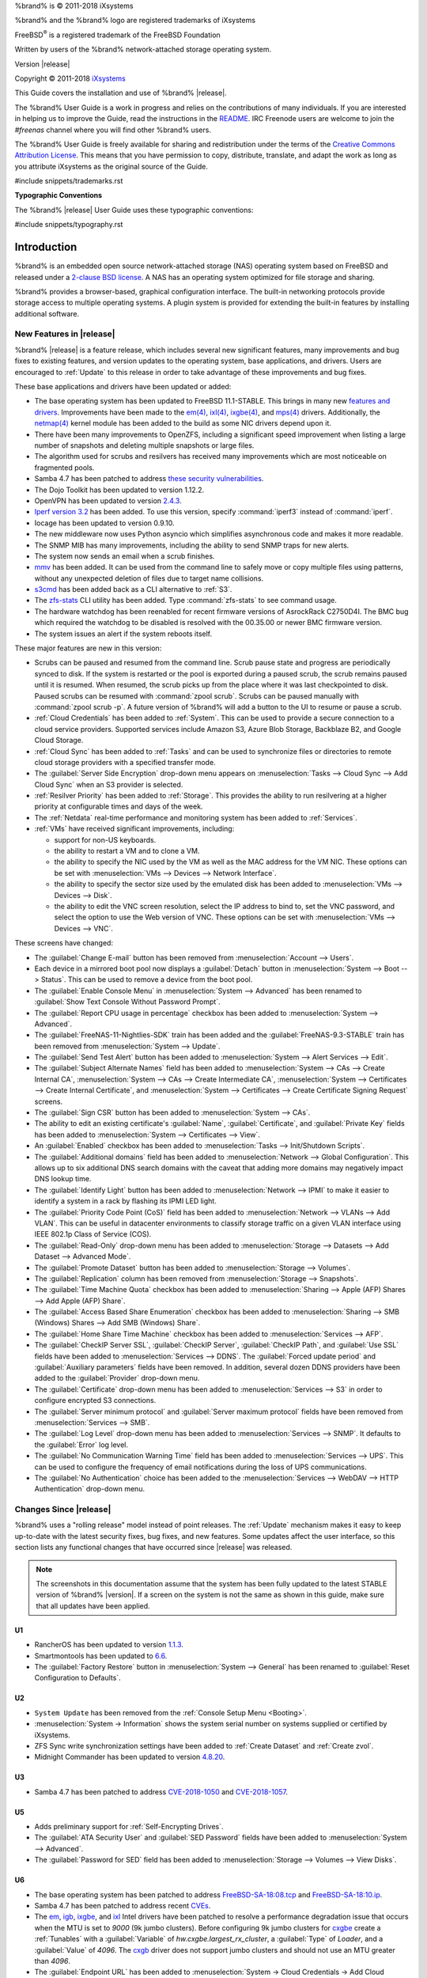 %brand% is © 2011-2018 iXsystems

%brand% and the %brand% logo are registered trademarks of iXsystems

FreeBSD\ :sup:`®` is a registered trademark of the FreeBSD Foundation

Written by users of the %brand% network-attached storage operating
system.

Version |release|

Copyright © 2011-2018
`iXsystems <https://www.ixsystems.com/>`__


.. raw:: latex

   \par--TABLEOFCONTENTS--\par
   \pagestyle{frontmatter}
   \section*{Welcome}\addcontentsline{toc}{section}{Welcome}


This Guide covers the installation and use of %brand% |release|.

The %brand% User Guide is a work in progress and relies on the
contributions of many individuals. If you are interested in helping us
to improve the Guide, read the instructions in the `README
<https://github.com/freenas/freenas-docs/blob/master/README.md>`__.
IRC Freenode users are welcome to join the *#freenas* channel
where you will find other %brand% users.

The %brand% User Guide is freely available for sharing and
redistribution under the terms of the
`Creative Commons Attribution
License <https://creativecommons.org/licenses/by/3.0/>`__.
This means that you have permission to copy, distribute, translate,
and adapt the work as long as you attribute iXsystems as the original
source of the Guide.


#include snippets/trademarks.rst


.. raw:: latex

   \pagebreak
   \section*{Typographic Conventions}
   \addcontentsline{toc}{section}{Typographic Conventions}


**Typographic Conventions**

The %brand% |release| User Guide uses these typographic conventions:


#include snippets/typography.rst


.. raw:: latex

   \pagestyle{frontmatter}


.. _Introduction:

Introduction
============

.. raw:: latex

   \pagestyle{normal}

%brand% is an embedded open source network-attached storage (NAS)
operating system based on FreeBSD and released under a
`2-clause BSD license
<https://opensource.org/licenses/BSD-2-Clause>`__.
A NAS has an operating system optimized for file storage and sharing.

%brand% provides a browser-based, graphical configuration interface.
The built-in networking protocols provide storage access to multiple
operating systems. A plugin system is provided for extending the
built-in features by installing additional software.


.. _New Features in |release|:

New Features in |release|
-------------------------

%brand%  |release| is a feature release, which includes several new
significant features, many improvements and bug fixes to existing
features, and version updates to the operating system, base
applications, and drivers. Users are encouraged to :ref:`Update` to
this release in order to take advantage of these improvements and bug
fixes.

These base applications and drivers have been updated or added:

* The base operating system has been updated to FreeBSD 11.1-STABLE.
  This brings in many new
  `features and drivers
  <https://www.freebsd.org/releases/11.1R/relnotes.html>`__.
  Improvements have been made to the
  `em(4) <https://www.freebsd.org/cgi/man.cgi?query=en>`__,
  `ixl(4) <https://www.freebsd.org/cgi/man.cgi?query=ixl>`__,
  `ixgbe(4) <https://www.freebsd.org/cgi/man.cgi?query=ixgbe>`__,
  and `mps(4) <https://www.freebsd.org/cgi/man.cgi?query=mps>`__
  drivers. Additionally, the
  `netmap(4) <https://www.freebsd.org/cgi/man.cgi?query=netmap>`__
  kernel module has been added to the build as some NIC drivers depend
  upon it.

* There have been many improvements to OpenZFS, including a
  significant speed improvement when listing a large number of
  snapshots and deleting multiple snapshots or large files.

* The algorithm used for scrubs and resilvers has received many
  improvements which are most noticeable on fragmented pools.

* Samba 4.7 has been patched to address
  `these security vulnerabilities
  <https://www.samba.org/samba/history/samba-4.7.3>`__.

* The Dojo Toolkit has been updated to version 1.12.2.

* OpenVPN has been updated to version
  `2.4.3
  <https://github.com/OpenVPN/openvpn/blob/release/2.4/Changes.rst#version-243>`__.

* `Iperf version 3.2 <http://software.es.net/iperf/>`__
  has been added. To use this version, specify :command:`iperf3`
  instead of :command:`iperf`.

* Iocage has been updated to version 0.9.10.

* The new middleware now uses Python asyncio which simplifies
  asynchronous code and makes it more readable.

* The SNMP MIB has many improvements, including the ability to send
  SNMP traps for new alerts.

* The system now sends an email when a scrub finishes.

* `mmv <https://packages.debian.org/unstable/utils/mmv>`__
  has been added. It can be used from the command line to safely move
  or copy multiple files using patterns, without any unexpected
  deletion of files due to target name collisions.

* `s3cmd <http://s3tools.org/s3cmd>`__
  has been added back as a CLI alternative to :ref:`S3`.

* The `zfs-stats <http://www.vx.sk/zfs-stats/>`__
  CLI utility has been added. Type :command:`zfs-stats` to see command
  usage.

* The hardware watchdog has been reenabled for recent firmware
  versions of AsrockRack C2750D4I. The BMC bug which required the
  watchdog to be disabled is resolved with the 00.35.00 or newer BMC
  firmware version.

* The system issues an alert if the system reboots itself.

These major features are new in this version:

* Scrubs can be paused and resumed from the command line. Scrub pause
  state and progress are periodically synced to disk. If the system is
  restarted or the pool is exported during a paused scrub, the scrub
  remains paused until it is resumed. When resumed, the scrub picks up
  from the place where it was last checkpointed to disk. Paused scrubs
  can be resumed with :command:`zpool scrub`. Scrubs can be paused
  manually with :command:`zpool scrub -p`.  A future version of
  %brand% will add a button to the UI to resume or pause a scrub.

* :ref:`Cloud Credentials` has been added to :ref:`System`. This can
  be used to provide a secure connection to a cloud service providers.
  Supported services include Amazon S3, Azure Blob Storage, Backblaze
  B2, and Google Cloud Storage.

* :ref:`Cloud Sync` has been added to :ref:`Tasks` and can be used to
  synchronize files or directories to remote cloud storage providers
  with a specified transfer mode.

* The :guilabel:`Server Side Encryption` drop-down menu appears on
  :menuselection:`Tasks --> Cloud Sync --> Add Cloud Sync`
  when an S3 provider is selected.

* :ref:`Resilver Priority` has been added to :ref:`Storage`. This
  provides the ability to run resilvering at a higher priority at
  configurable times and days of the week.

* The :ref:`Netdata` real-time performance and monitoring system has
  been added to :ref:`Services`.

* :ref:`VMs` have received significant improvements, including:

  * support for non-US keyboards.

  * the ability to restart a VM and to clone a VM.

  * the ability to specify the NIC used by the VM as well as the MAC
    address for the VM NIC. These options can be set with
    :menuselection:`VMs --> Devices --> Network Interface`.

  * the ability to specify the sector size used by the emulated disk
    has been added to :menuselection:`VMs --> Devices --> Disk`.

  * the ability to edit the VNC screen resolution, select the IP
    address to bind to, set the VNC password, and select the option to
    use the Web version of VNC. These options can be set with
    :menuselection:`VMs --> Devices --> VNC`.


These screens have changed:

* The :guilabel:`Change E-mail` button has been removed from
  :menuselection:`Account --> Users`.

* Each device in a mirrored boot pool now displays a
  :guilabel:`Detach` button in
  :menuselection:`System --> Boot --> Status`.
  This can be used to remove a device from the boot pool.

* The :guilabel:`Enable Console Menu` in
  :menuselection:`System --> Advanced` has been renamed to
  :guilabel:`Show Text Console Without Password Prompt`.

* The :guilabel:`Report CPU usage in percentage` checkbox has been
  added to
  :menuselection:`System --> Advanced`.

* The :guilabel:`FreeNAS-11-Nightlies-SDK` train has been added and
  the :guilabel:`FreeNAS-9.3-STABLE` train has been removed from
  :menuselection:`System --> Update`.

* The :guilabel:`Send Test Alert` button has been added to
  :menuselection:`System --> Alert Services --> Edit`.

* The :guilabel:`Subject Alternate Names` field has been added to
  :menuselection:`System --> CAs --> Create Internal CA`,
  :menuselection:`System --> CAs --> Create Intermediate CA`,
  :menuselection:`System --> Certificates --> Create Internal Certificate`,
  and
  :menuselection:`System --> Certificates --> Create Certificate Signing Request`
  screens.

* The :guilabel:`Sign CSR` button has been added to
  :menuselection:`System --> CAs`.

* The ability to edit an existing certificate's :guilabel:`Name`,
  :guilabel:`Certificate`, and :guilabel:`Private Key` fields has been
  added to :menuselection:`System --> Certificates --> View`.

* An :guilabel:`Enabled` checkbox has been added to
  :menuselection:`Tasks --> Init/Shutdown Scripts`.

* The :guilabel:`Additional domains` field has been added to
  :menuselection:`Network --> Global Configuration`. This allows up to
  six additional DNS search domains with the caveat that adding more
  domains may negatively impact DNS lookup time.

* The :guilabel:`Identify Light` button has been added to
  :menuselection:`Network --> IPMI` to make it easier to identify a
  system in a rack by flashing its IPMI LED light.

* The :guilabel:`Priority Code Point (CoS)` field has been added to
  :menuselection:`Network --> VLANs --> Add VLAN`.
  This can be useful in datacenter environments to classify storage
  traffic on a given VLAN interface using IEEE 802.1p Class of Service
  (COS).

* The :guilabel:`Read-Only` drop-down menu has been added to
  :menuselection:`Storage --> Datasets --> Add Dataset --> Advanced Mode`.

* The :guilabel:`Promote Dataset` button has been added to
  :menuselection:`Storage --> Volumes`.

* The :guilabel:`Replication` column has been removed from
  :menuselection:`Storage --> Snapshots`.

* The :guilabel:`Time Machine Quota` checkbox has been added to
  :menuselection:`Sharing --> Apple (AFP) Shares --> Add Apple (AFP) Share`.

* The :guilabel:`Access Based Share Enumeration` checkbox has been
  added to
  :menuselection:`Sharing --> SMB (Windows) Shares --> Add SMB (Windows) Share`.

* The :guilabel:`Home Share Time Machine` checkbox has been added to
  :menuselection:`Services --> AFP`.

* The :guilabel:`CheckIP Server SSL`, :guilabel:`CheckIP Server`,
  :guilabel:`CheckIP Path`, and :guilabel:`Use SSL` fields have been
  added to :menuselection:`Services --> DDNS`. The
  :guilabel:`Forced update period` and
  :guilabel:`Auxiliary parameters` fields have been removed. In
  addition, several dozen DDNS providers have been added to the
  :guilabel:`Provider` drop-down menu.

* The :guilabel:`Certificate` drop-down menu has been added to
  :menuselection:`Services --> S3` in order to configure encrypted S3
  connections.

* The :guilabel:`Server minimum protocol` and
  :guilabel:`Server maximum protocol` fields have been removed
  from :menuselection:`Services --> SMB`.

* The :guilabel:`Log Level` drop-down menu has been added to
  :menuselection:`Services --> SNMP`. It defaults to the
  :guilabel:`Error` log level.

* The :guilabel:`No Communication Warning Time` field has been added
  to
  :menuselection:`Services --> UPS`.
  This can be used to configure the frequency of email notifications
  during the loss of UPS communications.

* The :guilabel:`No Authentication` choice has been added to the
  :menuselection:`Services --> WebDAV --> HTTP Authentication`
  drop-down menu.

.. _Changes Since |release|:

Changes Since |release|
-----------------------

%brand% uses a "rolling release" model instead of point releases. The
:ref:`Update` mechanism makes it easy to keep up-to-date with the
latest security fixes, bug fixes, and new features. Some updates
affect the user interface, so this section lists any functional
changes that have occurred since |release| was released.

.. note:: The screenshots in this documentation assume that the system
   has been fully updated to the latest STABLE version of %brand%
   |version|. If a screen on the system is not the same as shown in
   this guide, make sure that all updates have been applied.

U1
~~

* RancherOS has been updated to version
  `1.1.3 <https://github.com/rancher/os/releases/tag/v1.1.3>`__.

* Smartmontools has been updated to
  `6.6 <https://www.smartmontools.org/browser/tags/RELEASE_6_6/smartmontools/NEWS>`__.

* The :guilabel:`Factory Restore` button in
  :menuselection:`System --> General` has been renamed to
  :guilabel:`Reset Configuration to Defaults`.

U2
~~

* :literal:`System Update` has been removed from the
  :ref:`Console Setup Menu <Booting>`.

* :menuselection:`System -> Information` shows the system serial
  number on systems supplied or certified by iXsystems.

* ZFS Sync write synchronization settings have been added to
  :ref:`Create Dataset` and :ref:`Create zvol`.

* Midnight Commander has been updated to version
  `4.8.20 <http://midnight-commander.org/wiki/NEWS-4.8.20>`__.

U3
~~

* Samba 4.7 has been patched to address
  `CVE-2018-1050 <https://www.samba.org/samba/security/CVE-2018-1050.html>`__
  and
  `CVE-2018-1057 <https://wiki.samba.org/index.php/CVE-2018-1057>`__.

U5
~~

* Adds preliminary support for :ref:`Self-Encrypting Drives`.

* The :guilabel:`ATA Security User` and :guilabel:`SED Password` fields
  have been added to :menuselection:`System --> Advanced`.

* The :guilabel:`Password for SED` field has been added to
  :menuselection:`Storage --> Volumes --> View Disks`.

U6
~~

* The base operating system has been patched to address
  `FreeBSD-SA-18:08.tcp <https://www.freebsd.org/security/advisories/FreeBSD-SA-18:08.tcp.asc>`__
  and `FreeBSD-SA-18:10.ip <https://www.freebsd.org/security/advisories/FreeBSD-SA-18:10.ip.asc>`__.

* Samba 4.7 has been patched to address recent
  `CVEs <https://www.samba.org/samba/latest_news.html#4.8.4>`__.

* The
  `em <https://www.freebsd.org/cgi/man.cgi?query=em&apropos=0&sektion=4>`__,
  `igb <https://www.freebsd.org/cgi/man.cgi?query=igb&apropos=0&sektion=4>`__,
  `ixgbe <https://www.freebsd.org/cgi/man.cgi?query=ixgbe&apropos=0&sektion=4>`__,
  and `ixl <https://www.freebsd.org/cgi/man.cgi?query=ixl&apropos=0&sektion=4>`__
  Intel drivers have been patched to resolve a performance degradation issue
  that occurs when the MTU is set to *9000* (9k jumbo clusters).
  Before configuring 9k jumbo clusters for
  `cxgbe <https://www.freebsd.org/cgi/man.cgi?query=cxgbe&apropos=0&sektion=4>`__
  create a :ref:`Tunables` with  a
  :guilabel:`Variable` of *hw.cxgbe.largest_rx_cluster*,
  a :guilabel:`Type` of *Loader*, and a :guilabel:`Value` of *4096*.
  The
  `cxgb <https://www.freebsd.org/cgi/man.cgi?query=cxgb&apropos=0&sektion=4>`__
  driver does not support jumbo clusters and should not use an MTU greater
  than *4096*.

* The :guilabel:`Endpoint URL` has been added to
  :menuselection:`System -> Cloud Credentials -> Add Cloud Credential`
  but only appears when *Amazon S3* is selected as the
  :guilabel:`Provider`. This can be used to configure a connection to
  another S3-compatible service, such as Wasabi.

* The :guilabel:`User Base` and :guilabel:`Group Base` fields have
  been removed from
  :menuselection:`Directory Services --> Active Directory --> Advanced Mode`.

U6.3
~~~~

* Netatalk has been patched to address
  `CVE-2018-1160 <https://nvd.nist.gov/vuln/detail/CVE-2018-1160>`__.

U7
~~

* Samba 4.7 has been patched to address recent
  `CVEs <https://www.samba.org/samba/latest_news.html#4.9.3>`__.


.. index:: Path and Name Lengths
.. _Path and Name Lengths:

Path and Name Lengths
---------------------

#include snippets/pathlengths.rst


.. index:: Hardware Recommendations
.. _Hardware Recommendations:

Hardware Recommendations
------------------------

%brand% |release| is based on FreeBSD 11.1 and supports the same
hardware found in the
`FreeBSD Hardware Compatibility List
<https://www.freebsd.org/releases/11.1R/hardware.html>`__.
Supported processors are listed in section
`2.1 amd64
<https://www.freebsd.org/releases/11.1R/hardware.html#proc>`__.
%brand% is only available for 64-bit processors. This architecture is
called *amd64* by AMD and *Intel 64* by Intel.

.. note:: %brand% boots from a GPT partition. This means that the
   system BIOS must be able to boot using either the legacy BIOS
   firmware interface or EFI.

Actual hardware requirements vary depending on the usage of the
%brand% system. This section provides some starter guidelines. The
`FreeNAS® Hardware Forum
<https://forums.freenas.org/index.php?forums/hardware.18/>`__
has performance tips from %brand% users and is a place to post
questions regarding the hardware best suited to meet specific
requirements.
`Hardware Recommendations
<https://forums.freenas.org/index.php?resources/hardware-recommendations-guide.12/>`__
gives detailed recommendations for system components, with the
`FreeNAS® Quick Hardware Guide
<https://forums.freenas.org/index.php?resources/freenas%C2%AE-quick-hardware-guide.7/>`__
providing short lists of components for various configurations.
`Building, Burn-In, and Testing your FreeNAS® system
<https://forums.freenas.org/index.php?threads/building-burn-in-and-testing-your-freenas-system.17750/>`__
has detailed instructions on testing new hardware.


.. _RAM:

RAM
~~~

The best way to get the most out of a %brand% system is to install
as much RAM as possible. More RAM allows ZFS to provide better
performance. The
`FreeNAS® Forums <https://forums.freenas.org/index.php>`__
provide anecdotal evidence from users on how much performance can be
gained by adding more RAM.

General guidelines for RAM:

* **A minimum of 8 GB of RAM is required.**

  Additional features require additional RAM, and large amounts of
  storage require more RAM for cache. An old, somewhat overstated
  guideline is 1 GB of RAM per terabyte of disk capacity.

* To use Active Directory with many users, add an additional 2 GB of
  RAM for the winbind internal cache.

* For iSCSI, install at least 16 GB of RAM if performance is not
  critical, or at least 32 GB of RAM if good performance is a
  requirement.

* :ref:`Jails` are very memory-efficient, but can still use memory
  that would otherwise be available for ZFS. If the system will be
  running many jails, or a few resource-intensive jails, adding 1 to 4
  additional gigabytes of RAM can be helpful. This memory is shared by
  the host and will be used for ZFS when not being used by jails.

* :ref:`Virtual Machines <VMs>` require additional RAM beyond any
  amounts listed here. Memory used by virtual machines is not
  available to the host while the VM is running, and is not included
  in the amounts described above. For example, a system that will be
  running two VMs that each need 1 GB of RAM requires an additional 2
  GB of RAM.

* When installing %brand% on a headless system, disable the shared
  memory settings for the video card in the BIOS.

* For ZFS deduplication, ensure the system has at least 5 GB of RAM
  per terabyte of storage to be deduplicated.


If the hardware supports it, install ECC RAM. While more expensive,
ECC RAM is highly recommended as it prevents in-flight corruption of
data before the error-correcting properties of ZFS come into play,
thus providing consistency for the checksumming and parity
calculations performed by ZFS. If your data is important, use ECC RAM.
This
`Case Study
<http://research.cs.wisc.edu/adsl/Publications/zfs-corruption-fast10.pdf>`__
describes the risks associated with memory corruption.

Do not use %brand% to store data without at least 8 GB of RAM. Many
users expect %brand% to function with less memory, just at reduced
performance.  The bottom line is that these minimums are based on
feedback from many users. Requests for help in the forums or IRC are
sometimes ignored when the installed system does not have at least 8
GB of RAM because of the abundance of information that %brand% may not
behave properly with less memory.


.. _The Operating System Device:

The Operating System Device
~~~~~~~~~~~~~~~~~~~~~~~~~~~

The %brand% operating system is installed to at least one device that
is separate from the storage disks. The device can be a SSD, USB
memory stick, or DOM (Disk on Module). Installation to a hard drive is
discouraged as that drive is then not available for data storage.

.. note:: To write the installation file to a USB stick, **two** USB
   ports are needed, each with an inserted USB device. One USB stick
   contains the installer, while the other USB stick is the
   destination for the %brand% installation. Be careful to select
   the correct USB device for the %brand% installation. %brand% cannot
   be installed onto the same device that contains the installer.
   After installation, remove the installer USB stick. It might also
   be necessary to adjust the BIOS configuration to boot from the new
   %brand% boot device.

When determining the type and size of the target device where %brand%
is to be installed, keep these points in mind:

- The absolute *bare minimum* size is 8 GB. That does not provide much
  room. The *recommended* minimum is 16 GB. This provides room for the
  operating system and several boot environments created by updates.
  More space provides room for more boot environments and 32 GB or
  more is preferred.

- SSDs (Solid State Disks) are fast and reliable, and make very good
  %brand% operating system devices. Their one disadvantage is that
  they require a disk connection which might be needed for storage
  disks.

  Even a relatively large SSD (120 or 128 GB) is useful as a boot
  device. While it might appear that the unused space is wasted, that
  space is instead used internally by the SSD for wear leveling. This
  makes the SSD last longer and provides greater reliability.

- When planning to add your own boot environments, budget about 1 GB
  of storage per boot environment. Consider deleting older boot
  environments after making sure they are no longer needed. Boot
  environments can be created and deleted using
  :menuselection:`System --> Boot`.

- Use quality, name-brand USB sticks, as ZFS will quickly reveal
  errors on cheap, poorly-made sticks.

- For a more reliable boot disk, use two identical devices and select
  them both during the installation. This will create a mirrored boot
  device.

.. note:: Current versions of %brand% run directly from the operating
   system device. Early versions of %brand% ran from RAM, but that has
   not been the case for years.

.. _Storage Disks and Controllers:

Storage Disks and Controllers
~~~~~~~~~~~~~~~~~~~~~~~~~~~~~

The `Disk section
<https://www.freebsd.org/releases/11.1R/hardware.html#disk>`__
of the FreeBSD Hardware List lists the supported disk controllers. In
addition, support for 3ware 6 Gbps RAID controllers has been added
along with the CLI utility :command:`tw_cli` for managing 3ware RAID
controllers.

%brand% supports hot pluggable drives. Using this feature requires
enabling AHCI in the BIOS.

Reliable disk alerting and immediate reporting of a failed drive can
be obtained by using an HBA such as an Broadcom MegaRAID controller or
a 3Ware twa-compatible controller.

.. note:: Upgrading the firmware of Broadcom SAS HBAs to the latest
   version is recommended.

.. index:: Highpoint RAID

Some Highpoint RAID controllers do not support pass-through of
S.M.A.R.T. data or other disk information, potentially including disk
serial numbers. It is best to use a different disk controller with
%brand%.


.. index:: Dell PERC H330, Dell PERC H730

.. note:: The system is configured to prefer the
   `mrsas(4) <https://www.freebsd.org/cgi/man.cgi?query=mrsas>`__
   driver for controller cards like the Dell PERC H330 and H730 which
   are supported by several drivers. Although not recommended, the
   `mfi(4) <https://www.freebsd.org/cgi/man.cgi?query=mfi>`__
   driver can be used instead by removing the  loader
   :ref:`Tunable <Tunables>`: :literal:`hw.mfi.mrsas_enable` or
   setting the :guilabel:`Value` to *0*.


Suggestions for testing disks before adding them to a RAID array can
be found in this
`forum post
<https://forums.freenas.org/index.php?threads/checking-new-hdds-in-raid.12082/#post-55936>`__.
Additionally, `badblocks <https://linux.die.net/man/8/badblocks>`__ is
installed with %brand% for testing disks.

If the budget allows optimization of the disk subsystem, consider the
read/write needs and RAID requirements:

* For steady, non-contiguous writes, use disks with low seek times.
  Examples are 10K or 15K SAS drives which cost about $1/GB. An
  example configuration would be six 600 GB 15K SAS drives in a RAID
  10 which would yield 1.8 TB of usable space, or eight 600 GB 15K SAS
  drives in a RAID 10 which would yield 2.4 TB of usable space.

For ZFS,
`Disk Space Requirements for ZFS Storage Pools
<https://docs.oracle.com/cd/E19253-01/819-5461/6n7ht6r12/index.html>`__
recommends a minimum of 16 GB of disk space. Due to the way that ZFS
creates swap,
**it is not possible to format less than 3 GB of space with ZFS**.
However, on a drive that is below the minimum recommended size, a fair
amount of storage space is lost to swap: for example, on a 4 GB
drive, 2 GB will be reserved for swap.

Users new to ZFS who are purchasing hardware should read through
`ZFS Storage Pools Recommendations
<https://web.archive.org/web/20161028084224/http://www.solarisinternals.com/wiki/index.php/ZFS_Best_Practices_Guide#ZFS_Storage_Pools_Recommendations>`__
first.

ZFS *vdevs*, groups of disks that act like a single device, can be
created using disks of different sizes.  However, the capacity
available on each disk is limited to the same capacity as the smallest
disk in the group. For example, a vdev with one 2 TB and two 4 TB
disks will only be able to use 2 TB of space on each disk. In general,
use disks that are the same size for the best space usage and
performance.

The
`ZFS Drive Size and Cost Comparison spreadsheet
<https://forums.freenas.org/index.php?threads/zfs-drive-size-and-cost-comparison-spreadsheet.38092/>`__
is available to compare usable space provided by different quantities
and sizes of disks.


.. _Network Interfaces:

Network Interfaces
~~~~~~~~~~~~~~~~~~

The `Ethernet section
<https://www.freebsd.org/releases/11.1R/hardware.html#ethernet>`__
of the FreeBSD Hardware Notes indicates which interfaces are supported
by each driver. While many interfaces are supported, %brand% users
have seen the best performance from Intel and Chelsio interfaces, so
consider these brands when purchasing a new NIC. Realtek cards often
perform poorly under CPU load as interfaces with these chipsets do not
provide their own processors.

At a minimum, a GigE interface is recommended. While GigE interfaces
and switches are affordable for home use, modern disks can easily
saturate their 110 MB/s throughput. For higher network throughput,
multiple GigE cards can be bonded together using the LACP type of
:ref:`Link Aggregations`. The Ethernet switch must support LACP, which
means a more expensive managed switch is required.

When network performance is a requirement and there is some money to
spend, use 10 GigE interfaces and a managed switch. Managed switches
with support for LACP and jumbo frames are preferred, as both can be
used to increase network throughput. Refer to the
`10 Gig Networking Primer
<https://forums.freenas.org/index.php?threads/10-gig-networking-primer.25749/>`__
for more information.

.. note:: At present, these are not supported: InfiniBand,
   FibreChannel over Ethernet, or wireless interfaces.

Both hardware and the type of shares can affect network performance.
On the same hardware, SMB is slower than FTP or NFS because Samba is
`single-threaded
<https://www.samba.org/samba/docs/old/Samba3-Developers-Guide/architecture.html>`__.
So a fast CPU can help with SMB performance.

Wake on LAN (WOL) support depends on the FreeBSD driver for the
interface. If the driver supports WOL, it can be enabled using
`ifconfig(8) <https://www.freebsd.org/cgi/man.cgi?query=ifconfig>`__. To
determine if WOL is supported on a particular interface, use the
interface name with the following command. In this example, the
capabilities line indicates that WOL is supported for the *re0*
interface:

.. code-block:: none

 ifconfig -m re0
 re0: flags=8943<UP,BROADCAST,RUNNING,PROMISC,SIMPLEX,MULTICAST> metric 0 mtu 1500
         options=42098<VLAN_MTU,VLAN_HWTAGGING,VLAN_HWCSUM,WOL_MAGIC,VLAN_HWTSO>
         capabilities=5399b<RXCSUM,TXCSUM,VLAN_MTU,VLAN_HWTAGGING,VLAN_HWCSUM,TSO4,WOL_UCAST,WOL_MCAST, WOL_MAGIC,VLAN_HWFILTER,VLAN_H WTSO>


If WOL support is shown but not working for a particular interface,
create a bug report using the instructions in :ref:`Support`.


.. _Getting Started with ZFS:

Getting Started with ZFS
------------------------

Readers new to ZFS should take a moment to read the :ref:`ZFS Primer`.
